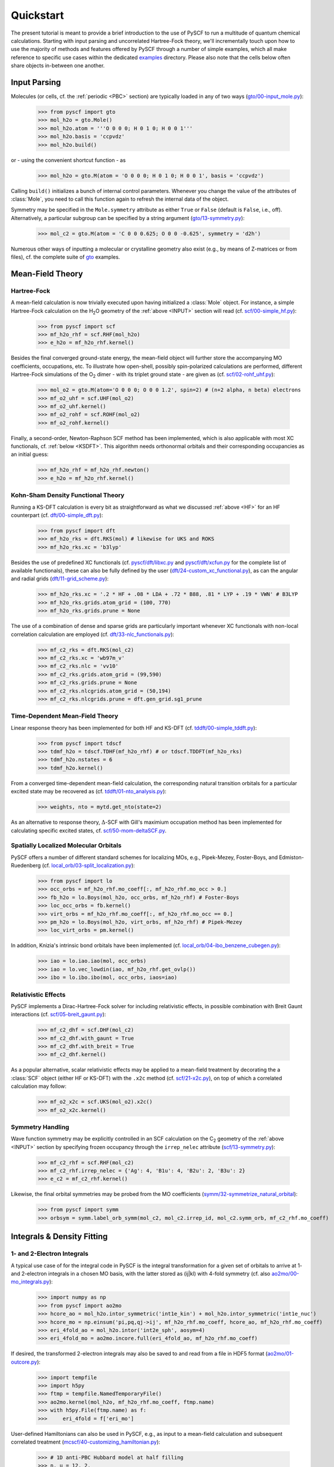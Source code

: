 
Quickstart
**********

The present tutorial is meant to provide a brief introduction to the use of PySCF to run a multitude of quantum chemical calculations. Starting with input parsing and uncorrelated Hartree-Fock theory, we'll incrementally touch upon how to use the majority of methods and features offered by PySCF through a number of simple examples, which all make reference to specific use cases within the dedicated `examples <https://github.com/pyscf/pyscf/tree/master/examples>`_ directory. Please also note that the cells below often share objects in-between one another.

.. _INPUT:

Input Parsing
=============

Molecules (or cells, cf. the :ref:`periodic <PBC>` section) are typically loaded in any of two ways (`gto/00-input_mole.py <https://github.com/pyscf/pyscf/blob/master/examples/gto/00-input_mole.py>`_):

  >>> from pyscf import gto
  >>> mol_h2o = gto.Mole()
  >>> mol_h2o.atom = '''O 0 0 0; H 0 1 0; H 0 0 1'''
  >>> mol_h2o.basis = 'ccpvdz'
  >>> mol_h2o.build()

or - using the convenient shortcut function - as  

  >>> mol_h2o = gto.M(atom = 'O 0 0 0; H 0 1 0; H 0 0 1', basis = 'ccpvdz')

Calling ``build()`` initializes a bunch of internal control parameters. Whenever you change the value of the attributes of :class:`Mole`, you need to call this function again to refresh the internal data of the object.

Symmetry may be specified in the ``Mole.symmetry`` attribute as either ``True`` or ``False`` (default is ``False``, i.e., off). Alternatively, a particular subgroup can be specified by a string argument (`gto/13-symmetry.py <https://github.com/pyscf/pyscf/blob/master/examples/gto/13-symmetry.py>`_):

  >>> mol_c2 = gto.M(atom = 'C 0 0 0.625; O 0 0 -0.625', symmetry = 'd2h')
  
Numerous other ways of inputting a molecular or crystalline geometry also exist (e.g., by means of Z-matrices or from files), cf. the complete suite of `gto <https://github.com/pyscf/pyscf/blob/master/examples/gto>`_ examples.

.. _MF:

Mean-Field Theory
=================

.. _HF:

Hartree-Fock
------------

A mean-field calculation is now trivially executed upon having initialized a :class:`Mole` object. For instance, a simple Hartree-Fock calculation on the H\ :sub:`2`\ O geometry of the :ref:`above <INPUT>` section will read (cf. `scf/00-simple_hf.py <https://github.com/pyscf/pyscf/blob/master/examples/scf/00-simple_hf.py>`_):

  >>> from pyscf import scf
  >>> mf_h2o_rhf = scf.RHF(mol_h2o)
  >>> e_h2o = mf_h2o_rhf.kernel()

Besides the final converged ground-state energy, the mean-field object will further store the accompanying MO coefficients, occupations, etc. To illustrate how open-shell, possibly spin-polarized calculations are performed, different Hartree-Fock simulations of the O\ :sub:`2` dimer - with its triplet ground state - are given as (cf. `scf/02-rohf_uhf.py <https://github.com/pyscf/pyscf/blob/master/examples/scf/02-rohf_uhf.py>`_):

  >>> mol_o2 = gto.M(atom='O 0 0 0; O 0 0 1.2', spin=2) # (n+2 alpha, n beta) electrons
  >>> mf_o2_uhf = scf.UHF(mol_o2)
  >>> mf_o2_uhf.kernel()
  >>> mf_o2_rohf = scf.ROHF(mol_o2)
  >>> mf_o2_rohf.kernel()

Finally, a second-order, Newton-Raphson SCF method has been implemented, which is also applicable with most XC functionals, cf. :ref:`below <KSDFT>`. This algorithm needs orthonormal orbitals and their corresponding occupancies as an initial guess:

  >>> mf_h2o_rhf = mf_h2o_rhf.newton()
  >>> e_h2o = mf_h2o_rhf.kernel()

.. _KSDFT:

Kohn-Sham Density Functional Theory
-----------------------------------

Running a KS-DFT calculation is every bit as straightforward as what we discussed :ref:`above <HF>` for an HF counterpart (cf. `dft/00-simple_dft.py <https://github.com/pyscf/pyscf/blob/master/examples/dft/00-simple_dft.py>`_):

  >>> from pyscf import dft
  >>> mf_h2o_rks = dft.RKS(mol) # likewise for UKS and ROKS
  >>> mf_h2o_rks.xc = 'b3lyp'
  
Besides the use of predefined XC functionals (cf. `pyscf/dft/libxc.py <https://github.com/pyscf/pyscf/blob/master/pyscf/dft/libxc.py>`_ and `pyscf/dft/xcfun.py <https://github.com/pyscf/pyscf/blob/master/pyscf/dft/xcfun.py>`_ for the complete list of
available functionals), these can also be fully defined by the user (`dft/24-custom_xc_functional.py <https://github.com/pyscf/pyscf/blob/master/examples/dft/24-custom_xc_functional.py>`_), as can the angular and radial grids (`dft/11-grid_scheme.py <https://github.com/pyscf/pyscf/blob/master/examples/dft/11-grid_scheme.py>`_):

  >>> mf_h2o_rks.xc = '.2 * HF + .08 * LDA + .72 * B88, .81 * LYP + .19 * VWN' # B3LYP
  >>> mf_h2o_rks.grids.atom_grid = (100, 770)
  >>> mf_h2o_rks.grids.prune = None
  
The use of a combination of dense and sparse grids are particularly important whenever XC functionals with non-local correlation calculation are employed (cf. `dft/33-nlc_functionals.py <https://github.com/pyscf/pyscf/blob/master/examples/dft/33-nlc_functionals.py>`_):

  >>> mf_c2_rks = dft.RKS(mol_c2)
  >>> mf_c2_rks.xc = 'wb97m_v'
  >>> mf_c2_rks.nlc = 'vv10'
  >>> mf_c2_rks.grids.atom_grid = (99,590)
  >>> mf_c2_rks.grids.prune = None
  >>> mf_c2_rks.nlcgrids.atom_grid = (50,194)
  >>> mf_c2_rks.nlcgrids.prune = dft.gen_grid.sg1_prune

.. _TDMF:

Time-Dependent Mean-Field Theory
--------------------------------

Linear response theory has been implemented for both HF and KS-DFT (cf. `tddft/00-simple_tddft.py <https://github.com/pyscf/pyscf/blob/master/examples/tddft/00-simple_tddft.py>`_):

  >>> from pyscf import tdscf
  >>> tdmf_h2o = tdscf.TDHF(mf_h2o_rhf) # or tdscf.TDDFT(mf_h2o_rks)
  >>> tdmf_h2o.nstates = 6
  >>> tdmf_h2o.kernel()

From a converged time-dependent mean-field calculation, the corresponding natural transition orbitals for a particular excited state may be recovered as (cf. `tddft/01-nto_analysis.py <https://github.com/pyscf/pyscf/blob/master/examples/tddft/01-nto_analysis.py>`_):

  >>> weights, nto = mytd.get_nto(state=2)
  
As an alternative to response theory, :math:`\Delta`-SCF with Gill's maximium occupation method has been implemented for calculating specific excited states, cf. `scf/50-mom-deltaSCF.py <https://github.com/pyscf/pyscf/blob/master/examples/scf/50-mom-deltaSCF.py>`_.

.. _LOC:

Spatially Localized Molecular Orbitals
--------------------------------------

PySCF offers a number of different standard schemes for localizing MOs, e.g., Pipek-Mezey, Foster-Boys, and Edmiston-Ruedenberg (cf. `local_orb/03-split_localization.py <https://github.com/pyscf/pyscf/blob/master/examples/local_orb/03-split_localization.py>`_):

  >>> from pyscf import lo
  >>> occ_orbs = mf_h2o_rhf.mo_coeff[:, mf_h2o_rhf.mo_occ > 0.]
  >>> fb_h2o = lo.Boys(mol_h2o, occ_orbs, mf_h2o_rhf) # Foster-Boys
  >>> loc_occ_orbs = fb.kernel()
  >>> virt_orbs = mf_h2o_rhf.mo_coeff[:, mf_h2o_rhf.mo_occ == 0.]
  >>> pm_h2o = lo.Boys(mol_h2o, virt_orbs, mf_h2o_rhf) # Pipek-Mezey
  >>> loc_virt_orbs = pm.kernel()
  
In addition, Knizia's intrinsic bond orbitals have been implemented (cf. `local_orb/04-ibo_benzene_cubegen.py <https://github.com/pyscf/pyscf/blob/master/examples/local_orb/04-ibo_benzene_cubegen.py>`_):

  >>> iao = lo.iao.iao(mol, occ_orbs)
  >>> iao = lo.vec_lowdin(iao, mf_h2o_rhf.get_ovlp())
  >>> ibo = lo.ibo.ibo(mol, occ_orbs, iaos=iao)

.. _REL:

Relativistic Effects
--------------------

PySCF implements a Dirac-Hartree-Fock solver for including relativistic effects, in possible combination with Breit Gaunt interactions (cf. `scf/05-breit_gaunt.py <https://github.com/pyscf/pyscf/blob/master/examples/scf/05-breit_gaunt.py>`_):

  >>> mf_c2_dhf = scf.DHF(mol_c2)
  >>> mf_c2_dhf.with_gaunt = True
  >>> mf_c2_dhf.with_breit = True
  >>> mf_c2_dhf.kernel()

As a popular alternative, scalar relativistic effects may be applied to a mean-field treatment by decorating the a :class:`SCF` object (either HF or KS-DFT) with the ``.x2c`` method (cf. `scf/21-x2c.py <https://github.com/pyscf/pyscf/blob/master/examples/scf/21-x2c.py>`_), on top of which a correlated calculation may follow:

  >>> mf_o2_x2c = scf.UKS(mol_o2).x2c()
  >>> mf_o2_x2c.kernel()

.. _SYM:

Symmetry Handling
-----------------

Wave function symmetry may be explicitly controlled in an SCF calculation on the C\ :sub:`2` geometry of the :ref:`above <INPUT>` section by specifying frozen occupancy through the ``irrep_nelec`` attribute (`scf/13-symmetry.py <https://github.com/pyscf/pyscf/blob/master/examples/scf/13-symmetry.py>`_):

  >>> mf_c2_rhf = scf.RHF(mol_c2)
  >>> mf_c2_rhf.irrep_nelec = {'Ag': 4, 'B1u': 4, 'B2u': 2, 'B3u': 2}
  >>> e_c2 = mf_c2_rhf.kernel()
  
Likewise, the final orbital symmetries may be probed from the MO coefficients (`symm/32-symmetrize_natural_orbital <https://github.com/pyscf/pyscf/blob/master/examples/symm/32-symmetrize_natural_orbital.py>`_):

  >>> from pyscf import symm
  >>> orbsym = symm.label_orb_symm(mol_c2, mol_c2.irrep_id, mol_c2.symm_orb, mf_c2_rhf.mo_coeff)

Integrals & Density Fitting
===========================

.. _INT:

1- and 2-Electron Integrals
---------------------------

A typical use case of for the integral code in PySCF is the integral transformation for a given set of orbitals to arrive at 1- and 2-electron integrals in a chosen MO basis, with the latter stored as (ij|kl) with 4-fold symmetry (cf. also `ao2mo/00-mo_integrals.py <https://github.com/pyscf/pyscf/blob/master/examples/ao2mo/00-mo_integrals.py>`_):

  >>> import numpy as np
  >>> from pyscf import ao2mo
  >>> hcore_ao = mol_h2o.intor_symmetric('int1e_kin') + mol_h2o.intor_symmetric('int1e_nuc')
  >>> hcore_mo = np.einsum('pi,pq,qj->ij', mf_h2o_rhf.mo_coeff, hcore_ao, mf_h2o_rhf.mo_coeff)
  >>> eri_4fold_ao = mol_h2o.intor('int2e_sph', aosym=4)
  >>> eri_4fold_mo = ao2mo.incore.full(eri_4fold_ao, mf_h2o_rhf.mo_coeff)
  
If desired, the transformed 2-electron integrals may also be saved to and read from a file in HDF5 format (`ao2mo/01-outcore.py <https://github.com/pyscf/pyscf/blob/master/examples/ao2mo/01-outcore.py>`_):

  >>> import tempfile
  >>> import h5py
  >>> ftmp = tempfile.NamedTemporaryFile()
  >>> ao2mo.kernel(mol_h2o, mf_h2o_rhf.mo_coeff, ftmp.name)
  >>> with h5py.File(ftmp.name) as f:
  >>>     eri_4fold = f['eri_mo']
  
User-defined Hamiltonians can also be used in PySCF, e.g., as input to a mean-field calculation and subsequent correlated treatment (`mcscf/40-customizing_hamiltonian.py <https://github.com/pyscf/pyscf/blob/master/examples/mcscf/40-customizing_hamiltonian.py>`_):

  >>> # 1D anti-PBC Hubbard model at half filling
  >>> n, u = 12, 2.
  >>> mol_hub = gto.M()
  >>> mol_hub.nelectron = n // 2
  >>> mol_hub.incore_anyway = True
  >>> h1 = np.zeros([n] * 2, dtype=np.float64)
  >>> for i in range(n-1):
  >>>     h1[i, i+1] = h1[i+1, i] = -1.
  >>> h1[n-1, 0] = h1[0, n-1] = -1.
  >>> eri = np.zeros([n] * 4, dtype=np.float64)
  >>> for i in range(n):
  >>>     eri[i, i, i, i] = u
  >>> mf_hub = scf.RHF(mol_hub)
  >>> mf_hub.get_hcore = lambda *args: h1
  >>> mf_hub.get_ovlp = lambda *args: np.eye(n)
  >>> mf_hub._eri = ao2mo.restore(8, eri, n) # 8-fold symmetry
  >>> mf_hub.init_guess = '1e'
  >>> mf_hub.kernel()

.. _DF:

Density Fitting Techniques
--------------------------

Density fitting of 2-electron integrals is most conveniently invoked by means of two main channels (cf. `df/00-with_df.py <https://github.com/pyscf/pyscf/blob/master/examples/df/00-with_df.py>`_):

  >>> mf_c2_rhf_df = mf_c2_rhf.density_fit(auxbasis='def2-universal-jfit') # option 1
  >>> from pyscf import df
  >>> mf_c2_rhf_df = df.density_fit(scf.RHF(mol_c2), auxbasis='def2-universal-jfit') # option 2
  
In the former of these two option, decoration by the ``scf.density_fit`` function generates a new object that works in exactly the
same way as the regular :class:`SCF` object, but which is entirely independent of the original ``mf_c2_rhf`` object.

For a discussion on how to use density fitting alongside the :ref:`Newton-Raphson SCF algorithm <HF>` and :ref:`scalar relativistic effects <REL>`, please see `scf/23-decorate_scf.py <https://github.com/pyscf/pyscf/blob/master/examples/scf/23-decorate_scf.py>`_.

Correlated Wave Function Theory
===============================

Møller-Plesset Perturbation Theory
----------------------------------

We can compute the correlation energy at the second-order
Møller-Plesset level of theory with :mod:`mp.mp2`::

  >>> from pyscf import mp
  >>> mp2 = mp.MP2(m)
  >>> print('E(MP2) = %.9g' % mp2.kernel()[0])
  E(MP2) = -0.379359288

Coupled Cluster
---------------

Algebraic Diagrammatic Construction
-----------------------------------

Full Configuration Interaction
------------------------------

Multiconfigurational Methods
============================

Complete Active Space Configuration Interaction
-----------------------------------------------

CASCI and CASSCF calculations can be run with similar inputs::

  >>> from pyscf import mcscf
  >>> mc = mcscf.CASCI(m, 4, 6)
  >>> print('E(CASCI) = %.9g' % mc.casci()[0])
  E(CASCI) = -149.601051
  >>> mc = mcscf.CASSCF(m, 4, 6)
  >>> print('E(CASSCF) = %.9g' % mc.kernel()[0])
  E(CASSCF) = -149.613191

In this example, the CAS space is (6e, 4o), that is, six electrons in
four orbitals.

Complete Active Space Self-Consistent Field
-------------------------------------------

Density Matrix Renormalization Group
------------------------------------

Full Configuration Interaction Quantum Monte Carlo
--------------------------------------------------

Multireference Perturbation Theory
----------------------------------

Geometry Optimization Techniques
================================

Solvent Effects
===============

Polarizable Continuum Methods
-----------------------------

Quantum Mechanics/Molecular Mechanics Methods
---------------------------------------------

Semi-Empirical Methods
======================

.. _PBC:

Periodic Boundary Conditions
============================

df/00-with_df.py
pbc/11-gamma_point_all_electron_scf.py

Miscellaneous Library Tools
===========================


